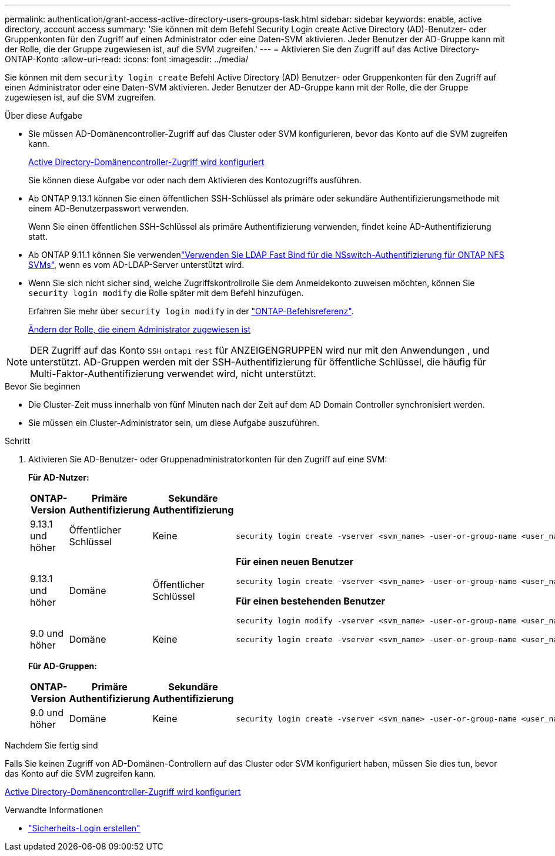 ---
permalink: authentication/grant-access-active-directory-users-groups-task.html 
sidebar: sidebar 
keywords: enable, active directory, account access 
summary: 'Sie können mit dem Befehl Security Login create Active Directory (AD)-Benutzer- oder Gruppenkonten für den Zugriff auf einen Administrator oder eine Daten-SVM aktivieren. Jeder Benutzer der AD-Gruppe kann mit der Rolle, die der Gruppe zugewiesen ist, auf die SVM zugreifen.' 
---
= Aktivieren Sie den Zugriff auf das Active Directory-ONTAP-Konto
:allow-uri-read: 
:icons: font
:imagesdir: ../media/


[role="lead"]
Sie können mit dem `security login create` Befehl Active Directory (AD) Benutzer- oder Gruppenkonten für den Zugriff auf einen Administrator oder eine Daten-SVM aktivieren. Jeder Benutzer der AD-Gruppe kann mit der Rolle, die der Gruppe zugewiesen ist, auf die SVM zugreifen.

.Über diese Aufgabe
* Sie müssen AD-Domänencontroller-Zugriff auf das Cluster oder SVM konfigurieren, bevor das Konto auf die SVM zugreifen kann.
+
xref:enable-ad-users-groups-access-cluster-svm-task.adoc[Active Directory-Domänencontroller-Zugriff wird konfiguriert]

+
Sie können diese Aufgabe vor oder nach dem Aktivieren des Kontozugriffs ausführen.

* Ab ONTAP 9.13.1 können Sie einen öffentlichen SSH-Schlüssel als primäre oder sekundäre Authentifizierungsmethode mit einem AD-Benutzerpasswort verwenden.
+
Wenn Sie einen öffentlichen SSH-Schlüssel als primäre Authentifizierung verwenden, findet keine AD-Authentifizierung statt.

* Ab ONTAP 9.11.1 können Sie verwendenlink:../nfs-admin/ldap-fast-bind-nsswitch-authentication-task.html["Verwenden Sie LDAP Fast Bind für die NSswitch-Authentifizierung für ONTAP NFS SVMs"], wenn es vom AD-LDAP-Server unterstützt wird.
* Wenn Sie sich nicht sicher sind, welche Zugriffskontrollrolle Sie dem Anmeldekonto zuweisen möchten, können Sie `security login modify` die Rolle später mit dem Befehl hinzufügen.
+
Erfahren Sie mehr über `security login modify` in der link:https://docs.netapp.com/us-en/ontap-cli/security-login-modify.html["ONTAP-Befehlsreferenz"^].

+
xref:modify-role-assigned-administrator-task.adoc[Ändern der Rolle, die einem Administrator zugewiesen ist]




NOTE: DER Zugriff auf das Konto `SSH` `ontapi` `rest` für ANZEIGENGRUPPEN wird nur mit den Anwendungen , und unterstützt. AD-Gruppen werden mit der SSH-Authentifizierung für öffentliche Schlüssel, die häufig für Multi-Faktor-Authentifizierung verwendet wird, nicht unterstützt.

.Bevor Sie beginnen
* Die Cluster-Zeit muss innerhalb von fünf Minuten nach der Zeit auf dem AD Domain Controller synchronisiert werden.
* Sie müssen ein Cluster-Administrator sein, um diese Aufgabe auszuführen.


.Schritt
. Aktivieren Sie AD-Benutzer- oder Gruppenadministratorkonten für den Zugriff auf eine SVM:
+
*Für AD-Nutzer:*

+
[cols="1,1,1,4"]
|===
| ONTAP-Version | Primäre Authentifizierung | Sekundäre Authentifizierung | Befehl 


| 9.13.1 und höher | Öffentlicher Schlüssel | Keine  a| 
[listing]
----
security login create -vserver <svm_name> -user-or-group-name <user_name> -application ssh -authentication-method publickey -role <role>
----


| 9.13.1 und höher | Domäne | Öffentlicher Schlüssel  a| 
*Für einen neuen Benutzer*

[listing]
----
security login create -vserver <svm_name> -user-or-group-name <user_name> -application ssh -authentication-method domain -second-authentication-method publickey -role <role>
----
*Für einen bestehenden Benutzer*

[listing]
----
security login modify -vserver <svm_name> -user-or-group-name <user_name> -application ssh -authentication-method domain -second-authentication-method publickey -role <role>
----


| 9.0 und höher | Domäne | Keine  a| 
[listing]
----
security login create -vserver <svm_name> -user-or-group-name <user_name> -application <application> -authentication-method domain -role <role> -comment <comment> [-is-ldap-fastbind true]
----
|===
+
*Für AD-Gruppen:*

+
[cols="1,1,1,4"]
|===
| ONTAP-Version | Primäre Authentifizierung | Sekundäre Authentifizierung | Befehl 


| 9.0 und höher | Domäne | Keine  a| 
[listing]
----
security login create -vserver <svm_name> -user-or-group-name <user_name> -application <application> -authentication-method domain -role <role> -comment <comment> [-is-ldap-fastbind true]
----
|===


.Nachdem Sie fertig sind
Falls Sie keinen Zugriff von AD-Domänen-Controllern auf das Cluster oder SVM konfiguriert haben, müssen Sie dies tun, bevor das Konto auf die SVM zugreifen kann.

xref:enable-ad-users-groups-access-cluster-svm-task.adoc[Active Directory-Domänencontroller-Zugriff wird konfiguriert]

.Verwandte Informationen
* link:https://docs.netapp.com/us-en/ontap-cli/security-login-create.html["Sicherheits-Login erstellen"^]

